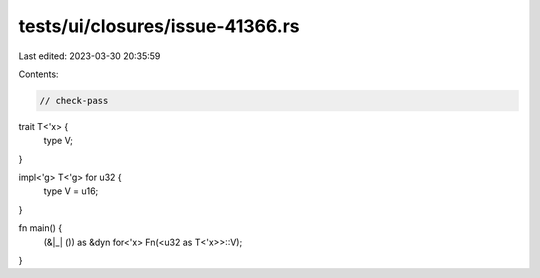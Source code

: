 tests/ui/closures/issue-41366.rs
================================

Last edited: 2023-03-30 20:35:59

Contents:

.. code-block:: rs

    // check-pass

trait T<'x> {
    type V;
}

impl<'g> T<'g> for u32 {
    type V = u16;
}

fn main() {
    (&|_| ()) as &dyn for<'x> Fn(<u32 as T<'x>>::V);
}


